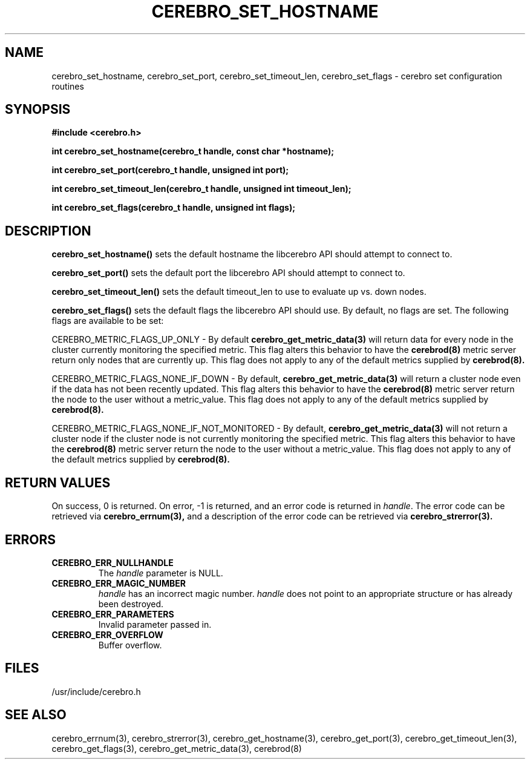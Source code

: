 \."#############################################################################
\."$Id: cerebro_set_hostname.3,v 1.10 2005-07-26 00:57:17 achu Exp $
\."#############################################################################
\."  Copyright (C) 2005 The Regents of the University of California.
\."  Produced at Lawrence Livermore National Laboratory (cf, DISCLAIMER).
\."  Written by Albert Chu <chu11@llnl.gov>.
\."  UCRL-CODE-155989 All rights reserved.
\."
\."  This file is part of Cerebro, a collection of cluster monitoring tools
\."  and libraries.  For details, see <http://www.llnl.gov/linux/cerebro/>.
\."
\."  Cerebro is free software; you can redistribute it and/or modify it under
\."  the terms of the GNU General Public License as published by the Free
\."  Software Foundation; either version 2 of the License, or (at your option)
\."  any later version.
\."
\."  Cerebro is distributed in the hope that it will be useful, but WITHOUT ANY
\."  WARRANTY; without even the implied warranty of MERCHANTABILITY or FITNESS
\."  FOR A PARTICULAR PURPOSE.  See the GNU General Public License for more
\."  details.
\."
\."  You should have received a copy of the GNU General Public License along
\."  with Cerebro; if not, write to the Free Software Foundation, Inc.,
\."  59 Temple Place, Suite 330, Boston, MA  02111-1307  USA.
\."#############################################################################
.TH CEREBRO_SET_HOSTNAME 3 "May 2005" "LLNL" "LIBCEREBRO"
.SH "NAME"
cerebro_set_hostname, cerebro_set_port, cerebro_set_timeout_len, cerebro_set_flags \-
cerebro set configuration routines
.SH "SYNOPSIS"
.B #include <cerebro.h>
.sp
.BI "int cerebro_set_hostname(cerebro_t handle, const char *hostname);"
.sp
.BI "int cerebro_set_port(cerebro_t handle, unsigned int port);"
.sp
.BI "int cerebro_set_timeout_len(cerebro_t handle, unsigned int timeout_len);"
.sp
.BI "int cerebro_set_flags(cerebro_t handle, unsigned int flags);"
.br
.SH "DESCRIPTION"
\fBcerebro_set_hostname()\fR sets the default hostname the libcerebro
API should attempt to connect to.

\fBcerebro_set_port()\fR sets the default port the libcerebro API
should attempt to connect to.

\fBcerebro_set_timeout_len()\fR sets the default timeout_len to use to
evaluate up vs. down nodes.

\fBcerebro_set_flags()\fR sets the default flags the libcerebro API
should use.  By default, no flags are set.  The following flags
are available to be set:

CEREBRO_METRIC_FLAGS_UP_ONLY - By default 
.BR cerebro_get_metric_data(3)
will return data for every node in the cluster currently
monitoring the specified metric.  This flag alters this behavior
to have the
.BR cerebrod(8)
metric server return only nodes that are currently up.  This flag does
not apply to any of the default metrics supplied by
.BR cerebrod(8).

CEREBRO_METRIC_FLAGS_NONE_IF_DOWN - By default, 
.BR cerebro_get_metric_data(3)
will return a cluster node even if the data has not been recently updated.
This flag alters this behavior to have the
.BR cerebrod(8)
metric server return the node to the user without a metric_value.
This flag does not apply to any of the default metrics supplied by
.BR cerebrod(8).

CEREBRO_METRIC_FLAGS_NONE_IF_NOT_MONITORED - By default, 
.BR cerebro_get_metric_data(3)
will not return a cluster node if the cluster node is not currently
monitoring the specified metric.  This flag alters this behavior to
have the
.BR cerebrod(8)
metric server return the node to the user without a metric_value.
This flag does not apply to any of the default metrics supplied by
.BR cerebrod(8).

.br
.SH "RETURN VALUES"
On success, 0 is returned.  On error, -1 is returned, and an error
code is returned in \fIhandle\fR.  The error code can be retrieved via
.BR cerebro_errnum(3),
and a description of the error code can be retrieved via
.BR cerebro_strerror(3).
.br
.SH "ERRORS"
.TP
.B CEREBRO_ERR_NULLHANDLE
The \fIhandle\fR parameter is NULL.
.TP
.B CEREBRO_ERR_MAGIC_NUMBER
\fIhandle\fR has an incorrect magic number.  \fIhandle\fR does not
point to an appropriate structure or has already been destroyed.
.TP
.B CEREBRO_ERR_PARAMETERS
Invalid parameter passed in.
.TP
.B CEREBRO_ERR_OVERFLOW
Buffer overflow.
.br
.SH "FILES"
/usr/include/cerebro.h
.SH "SEE ALSO"
cerebro_errnum(3), cerebro_strerror(3), cerebro_get_hostname(3),
cerebro_get_port(3), cerebro_get_timeout_len(3), cerebro_get_flags(3),
cerebro_get_metric_data(3), cerebrod(8)
